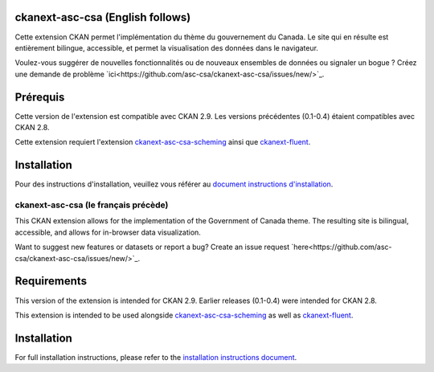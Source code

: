 

.. image:: CKAN_homepage1.PNG
    :width: 200
    :alt: CKAN homepage


.. image:: ckan_dataset.PNG
    :width: 200
    :alt: CKAN dataset page
-----------------
ckanext-asc-csa (English follows)
-----------------
Cette extension CKAN permet l'implémentation du thème du gouvernement du Canada. Le site qui en résulte est entièrement
bilingue, accessible, et permet la visualisation des données dans le navigateur.

Voulez-vous suggérer de nouvelles fonctionnalités ou de nouveaux ensembles de données ou signaler un bogue ? Créez une demande de problème `ici<https://github.com/asc-csa/ckanext-asc-csa/issues/new/>`_.

------------
Prérequis
------------

Cette version de l'extension est compatible avec CKAN 2.9. Les versions précédentes (0.1-0.4) étaient compatibles avec CKAN 2.8.

Cette extension requiert l'extension `ckanext-asc-csa-scheming <https://github.com/asc-csa/ckanext-asc-csa-scheming/>`_
ainsi que `ckanext-fluent <https://github.com/ckan/ckanext-fluent>`_.



------------
Installation
------------

Pour des instructions d'installation, veuillez vous référer au `document instructions d'installation </installation%20guide/installation%20guide_fr.md>`_.


=============
ckanext-asc-csa (le français précède)
=============

This CKAN extension allows for the implementation of the Government of Canada theme. The resulting site is
bilingual, accessible, and allows for in-browser data visualization.

Want to suggest new features or datasets or report a bug? Create an issue request `here<https://github.com/asc-csa/ckanext-asc-csa/issues/new/>`_.

------------
Requirements
------------

This version of the extension is intended for CKAN 2.9. Earlier releases (0.1-0.4) were intended for CKAN 2.8.

This extension is intended to be used alongside `ckanext-asc-csa-scheming <https://github.com/asc-csa/ckanext-asc-csa-scheming/>`_
as well as `ckanext-fluent <https://github.com/ckan/ckanext-fluent>`_.



------------
Installation
------------

For full installation instructions, please refer to the `installation instructions document </installation%20guide/installation%20guide_en.md>`_.
